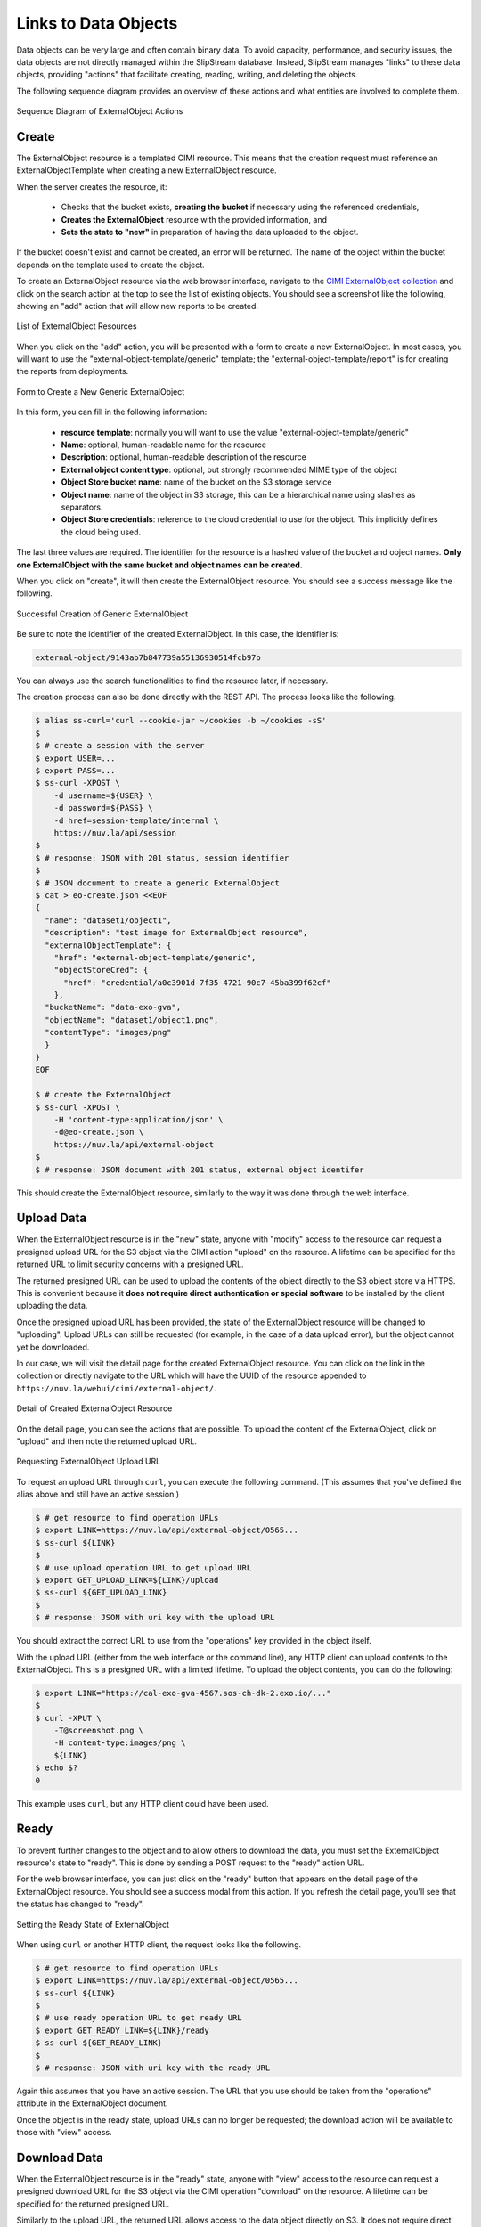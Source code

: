 
Links to Data Objects
=====================

Data objects can be very large and often contain binary data.  To
avoid capacity, performance, and security issues, the data objects are
not directly managed within the SlipStream database.  Instead,
SlipStream manages "links" to these data objects, providing "actions"
that facilitate creating, reading, writing, and deleting the objects.

The following sequence diagram provides an overview of these actions
and what entities are involved to complete them.

.. figure:: images/diagrams/external-object-sequence-diagram.png
   :width: 70%
   :align: center

   Sequence Diagram of ExternalObject Actions

Create
------

The ExternalObject resource is a templated CIMI resource.  This means
that the creation request must reference an ExternalObjectTemplate
when creating a new ExternalObject resource.

When the server creates the resource, it:

 - Checks that the bucket exists, **creating the bucket** if necessary
   using the referenced credentials,
 - **Creates the ExternalObject** resource with the provided
   information, and
 - **Sets the state to "new"** in preparation of having the data
   uploaded to the object.

If the bucket doesn't exist and cannot be created, an error will be
returned.  The name of the object within the bucket depends on the
template used to create the object.

To create an ExternalObject resource via the web browser interface,
navigate to the `CIMI ExternalObject collection
<https://nuv.la/webui/cimi/external-object>`_ and click on the search
action at the top to see the list of existing objects.  You should see
a screenshot like the following, showing an "add" action that will
allow new reports to be created.

.. figure:: images/screenshots/external-object-collection.png
   :width: 70%
   :align: center

   List of ExternalObject Resources

When you click on the "add" action, you will be presented with a form
to create a new ExternalObject. In most cases, you will want to use
the "external-object-template/generic" template; the
"external-object-template/report" is for creating the reports from
deployments.

.. figure:: images/screenshots/external-object-create-form.png
   :width: 70%
   :align: center

   Form to Create a New Generic ExternalObject

In this form, you can fill in the following information:

 - **resource template**: normally you will want to use the value
   "external-object-template/generic"
 - **Name**: optional, human-readable name for the resource
 - **Description**: optional, human-readable description of the
   resource
 - **External object content type**: optional, but strongly
   recommended MIME type of the object
 - **Object Store bucket name**: name of the bucket on the S3 storage
   service
 - **Object name**: name of the object in S3 storage, this can be a
   hierarchical name using slashes as separators.
 - **Object Store credentials**: reference to the cloud credential to
   use for the object. This implicitly defines the cloud being used.

The last three values are required.  The identifier for the resource
is a hashed value of the bucket and object names. **Only one
ExternalObject with the same bucket and object names can be created.**

When you click on "create", it will then create the ExternalObject
resource.  You should see a success message like the following.

.. figure:: images/screenshots/external-object-create-success.png
   :width: 70%
   :align: center

   Successful Creation of Generic ExternalObject

Be sure to note the identifier of the created ExternalObject.  In this
case, the identifier is:

.. code-block:: sh

    external-object/9143ab7b847739a55136930514fcb97b

You can always use the search functionalities to find the resource
later, if necessary.

The creation process can also be done directly with the REST API.  The
process looks like the following.

.. code-block:: sh

  $ alias ss-curl='curl --cookie-jar ~/cookies -b ~/cookies -sS'
  $
  $ # create a session with the server
  $ export USER=...
  $ export PASS=...
  $ ss-curl -XPOST \
      -d username=${USER} \
      -d password=${PASS} \
      -d href=session-template/internal \
      https://nuv.la/api/session
  $
  $ # response: JSON with 201 status, session identifier
  $
  $ # JSON document to create a generic ExternalObject
  $ cat > eo-create.json <<EOF
  {
    "name": "dataset1/object1",
    "description": "test image for ExternalObject resource",
    "externalObjectTemplate": {
      "href": "external-object-template/generic",
      "objectStoreCred": {
        "href": "credential/a0c3901d-7f35-4721-90c7-45ba399f62cf"
      },
    "bucketName": "data-exo-gva",
    "objectName": "dataset1/object1.png",
    "contentType": "images/png"
    }
  }
  EOF

  $ # create the ExternalObject
  $ ss-curl -XPOST \
      -H 'content-type:application/json' \
      -d@eo-create.json \
      https://nuv.la/api/external-object
  $
  $ # response: JSON document with 201 status, external object identifer

This should create the ExternalObject resource, similarly to the way
it was done through the web interface. 

Upload Data
-----------

When the ExternalObject resource is in the "new" state, anyone with
"modify" access to the resource can request a presigned upload URL for
the S3 object via the CIMI action "upload" on the resource.  A
lifetime can be specified for the returned URL to limit security
concerns with a presigned URL.

The returned presigned URL can be used to upload the contents of the
object directly to the S3 object store via HTTPS.  This is convenient
because it **does not require direct authentication or special
software** to be installed by the client uploading the data.

Once the presigned upload URL has been provided, the state of the
ExternalObject resource will be changed to "uploading".  Upload URLs
can still be requested (for example, in the case of a data upload
error), but the object cannot yet be downloaded.

In our case, we will visit the detail page for the created
ExternalObject resource.  You can click on the link in the collection
or directly navigate to the URL which will have the UUID of the
resource appended to ``https://nuv.la/webui/cimi/external-object/``.

.. figure:: images/screenshots/external-object-detail.png
   :width: 70%
   :align: center

   Detail of Created ExternalObject Resource

On the detail page, you can see the actions that are possible.  To
upload the content of the ExternalObject, click on "upload" and then
note the returned upload URL. 

.. figure:: images/screenshots/external-object-upload-url.png
   :width: 70%
   :align: center

   Requesting ExternalObject Upload URL

To request an upload URL through ``curl``, you can execute the
following command.  (This assumes that you've defined the alias above
and still have an active session.)

.. code-block:: sh

   $ # get resource to find operation URLs
   $ export LINK=https://nuv.la/api/external-object/0565...
   $ ss-curl ${LINK}
   $
   $ # use upload operation URL to get upload URL
   $ export GET_UPLOAD_LINK=${LINK}/upload
   $ ss-curl ${GET_UPLOAD_LINK}
   $
   $ # response: JSON with uri key with the upload URL

You should extract the correct URL to use from the "operations" key
provided in the object itself.  

With the upload URL (either from the web interface or the command
line), any HTTP client can upload contents to the ExternalObject. This
is a presigned URL with a limited lifetime.  To upload the object
contents, you can do the following:

.. code-block:: sh
                
   $ export LINK="https://cal-exo-gva-4567.sos-ch-dk-2.exo.io/..."
   $
   $ curl -XPUT \
       -T@screenshot.png \
       -H content-type:images/png \       
       ${LINK} 
   $ echo $?
   0

This example uses ``curl``, but any HTTP client could have been
used.

.. warning: If you provided a content type for the object, you **must
            provide a content-type header** in the request with the
            exact same value.

.. note: Direct uploads of data from the web browser interface are not
         yet supported.

Ready
-----

To prevent further changes to the object and to allow others to
download the data, you must set the ExternalObject resource's state to
"ready".  This is done by sending a POST request to the "ready" action
URL.

For the web browser interface, you can just click on the "ready"
button that appears on the detail page of the ExternalObject
resource. You should see a success modal from this action.  If you
refresh the detail page, you'll see that the status has changed to
"ready". 

.. figure:: images/screenshots/external-object-ready.png
   :width: 70%
   :align: center

   Setting the Ready State of ExternalObject

When using ``curl`` or another HTTP client, the request looks like the
following.

.. code-block:: sh

   $ # get resource to find operation URLs
   $ export LINK=https://nuv.la/api/external-object/0565...
   $ ss-curl ${LINK}
   $
   $ # use ready operation URL to get ready URL
   $ export GET_READY_LINK=${LINK}/ready
   $ ss-curl ${GET_READY_LINK}
   $
   $ # response: JSON with uri key with the ready URL

Again this assumes that you have an active session.  The URL that you
use should be taken from the "operations" attribute in the
ExternalObject document. 

Once the object is in the ready state, upload URLs can no longer
be requested; the download action will be available to those with
"view" access. 

Download Data
-------------

When the ExternalObject resource is in the "ready" state, anyone with
"view" access to the resource can request a presigned download URL for
the S3 object via the CIMI operation "download" on the resource. A
lifetime can be specified for the returned presigned URL.

Similarly to the upload URL, the returned URL allows access to the
data object directly on S3.  It does not require direct authentication
or special software by the client reading the data.

For the web browser interface, you can just click on the "download"
button that appears on the detail page of the ExternalObject
resource.

With the returned download URL, you can verify the contents of the
ExternalObject by either visiting this URL with a web browser or using
another HTTP client (like ``curl`` above).

.. code-block:: sh

   $ # get resource to find operation URLs
   $ export LINK=https://nuv.la/api/external-object/0565...
   $ ss-curl ${LINK}
   $
   $ # use download operation URL to get download URL
   $ export GET_DOWNLOAD_LINK=${LINK}/download
   $ ss-curl ${GET_DOWNLOAD_LINK}
   $
   $ # response: JSON with uri key with the download URL
   $ export DOWNLOAD_URL=...
   $
   $ # note: this doesn't need authentication information
   $ #       using normal curl operation
   $ curl ${DOWNLOAD_URL}

The download URL can be accessed from anywhere without the need for
authentication or special software.

Delete
------

Deleting an ExternalObject uses the standard CIMI delete pattern. This
action will also delete the referenced object in S3 storage.

The resource can also be deleted by clicking on the "delete" button on
the ExternalObject detail page in the web browser interface.  You must
confirm this via a dialog before it will actually be deleted.

.. figure:: images/screenshots/external-object-delete.png
   :width: 70%
   :align: center

   Deleting an ExternalObject

The ``curl`` command to do the same thing is:

.. code-block:: sh

   $ # get resource to find operation URLs
   $ export LINK=https://nuv.la/api/external-object/0565...
   $ ss-curl -XDELETE ${LINK}
   $
   $ # response: JSON object with 200 status and delete message
   $
   $ # further 'gets' should fail with 404 status code
   $ ss-curl ${LINK}
   $
   $ # response: JSON object with 404 status

As usual you must have an active session to successfully execute the
delete action. 

ServiceOffer resources that reference that ExternalObject must be kept
synchonized manually for any changes to the ExternalObject resources,
notably the ACLs and the references to ExternalObject resources.
